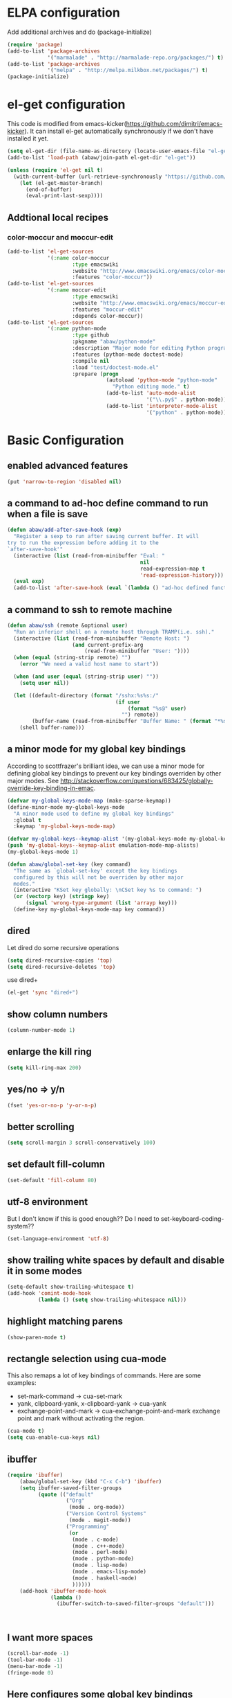 * ELPA configuration
Add additional archives and do (package-initialize)
#+begin_src emacs-lisp :results silent
  (require 'package)
  (add-to-list 'package-archives
               '("marmalade" . "http://marmalade-repo.org/packages/") t)
  (add-to-list 'package-archives
               '("melpa" . "http://melpa.milkbox.net/packages/") t)
  (package-initialize)
#+end_src

* el-get configuration
This code is modified from
emacs-kicker(https://github.com/dimitri/emacs-kicker). It can install
el-get automatically synchronously if we don't have installed it yet.

#+begin_src emacs-lisp :results silent
  (setq el-get-dir (file-name-as-directory (locate-user-emacs-file "el-get")))
  (add-to-list 'load-path (abaw/join-path el-get-dir "el-get"))

  (unless (require 'el-get nil t)
    (with-current-buffer (url-retrieve-synchronously "https://github.com/dimitri/el-get/raw/master/el-get-install.el")
      (let (el-get-master-branch)
        (end-of-buffer)
        (eval-print-last-sexp))))
#+end_src

** Addtional local recipes
*** color-moccur and moccur-edit
#+begin_src emacs-lisp :results silent
  (add-to-list 'el-get-sources
               '(:name color-moccur
                       :type emacswiki
                       :website "http://www.emacswiki.org/emacs/color-moccur.el"
                       :features "color-moccur"))
  (add-to-list 'el-get-sources
               '(:name moccur-edit
                       :type emacswiki
                       :website "http://www.emacswiki.org/emacs/moccur-edit.el"
                       :features "moccur-edit"
                       :depends color-moccur))
  (add-to-list 'el-get-sources
               '(:name python-mode
                       :type github
                       :pkgname "abaw/python-mode"
                       :description "Major mode for editing Python programs"
                       :features (python-mode doctest-mode)
                       :compile nil
                       :load "test/doctest-mode.el"
                       :prepare (progn
                                  (autoload 'python-mode "python-mode"
                                    "Python editing mode." t)
                                  (add-to-list 'auto-mode-alist
                                               '("\\.py$" . python-mode))
                                  (add-to-list 'interpreter-mode-alist
                                               '("python" . python-mode)))))
#+end_src

* Basic Configuration
** enabled advanced features
#+begin_src emacs-lisp :results silent
(put 'narrow-to-region 'disabled nil)
#+end_src

** a command to ad-hoc define command to run when a file is save
#+begin_src emacs-lisp :results silent
  (defun abaw/add-after-save-hook (exp)
    "Register a sexp to run after saving current buffer. It will
  try to run the expression before adding it to the
  `after-save-hook'"
    (interactive (list (read-from-minibuffer "Eval: "
                                             nil
                                             read-expression-map t
                                             'read-expression-history)))
    (eval exp)
    (add-to-list 'after-save-hook (eval `(lambda () "ad-hoc defined function in `abaw/add-after-save-hook'" ,exp))))

#+end_src

** a command to ssh to remote machine
#+begin_src emacs-lisp :results silent
  (defun abaw/ssh (remote &optional user)
    "Run an inferior shell on a remote host through TRAMP(i.e. ssh)."
    (interactive (list (read-from-minibuffer "Remote Host: ")
                       (and current-prefix-arg
                           (read-from-minibuffer "User: "))))
    (when (equal (string-strip remote) "")
      (error "We need a valid host name to start"))

    (when (and user (equal (string-strip user) ""))
      (setq user nil))

    (let ((default-directory (format "/sshx:%s%s:/"
                                     (if user
                                         (format "%s@" user)
                                       "") remote))
          (buffer-name (read-from-minibuffer "Buffer Name: " (format "*%s*" remote))))
      (shell buffer-name)))

#+end_src


** a minor mode for my global key bindings
According to scottfrazer's brilliant idea, we can use a minor mode for
defining global key bindings to prevent our key bindings overriden by
other major modes. See
http://stackoverflow.com/questions/683425/globally-override-key-binding-in-emac.

#+begin_src emacs-lisp :results silent
  (defvar my-global-keys-mode-map (make-sparse-keymap))
  (define-minor-mode my-global-keys-mode
    "A minor mode used to define my global key bindings"
    :global t
    :keymap 'my-global-keys-mode-map)

  (defvar my-global-keys--keymap-alist '(my-global-keys-mode my-global-keys-mode-map))
  (push 'my-global-keys--keymap-alist emulation-mode-map-alists)
  (my-global-keys-mode 1)

  (defun abaw/global-set-key (key command)
    "The same as `global-set-key' except the key bindings
    configured by this will not be overriden by other major
    modes."
    (interactive "KSet key globally: \nCSet key %s to command: ")
    (or (vectorp key) (stringp key)
        (signal 'wrong-type-argument (list 'arrayp key)))
    (define-key my-global-keys-mode-map key command))
#+end_src

** dired
Let dired do some recursive operations
#+begin_src emacs-lisp :results silent
(setq dired-recursive-copies 'top)
(setq dired-recursive-deletes 'top)
#+end_src
use dired+
#+begin_src emacs-lisp :results silent
(el-get 'sync "dired+")
#+end_src

** show column numbers
#+begin_src emacs-lisp :results silent
(column-number-mode 1)
#+end_src

** enlarge the kill ring
#+begin_src emacs-lisp :results silent
(setq kill-ring-max 200)
#+end_src

** yes/no => y/n
#+begin_src emacs-lisp :results silent
(fset 'yes-or-no-p 'y-or-n-p)
#+end_src

** better scrolling
#+begin_src emacs-lisp :results silent
(setq scroll-margin 3 scroll-conservatively 100)
#+end_src

** set default fill-column
#+begin_src emacs-lisp :results silent
(set-default 'fill-column 80)
#+end_src

** utf-8 environment
But I don't know if this is good enough?? Do I need to set-keyboard-coding-system??
#+begin_src emacs-lisp :results silent
(set-language-environment 'utf-8)
#+end_src

** show trailing white spaces by default and disable it in some modes
#+begin_src emacs-lisp :results silent
  (setq-default show-trailing-whitespace t)
  (add-hook 'comint-mode-hook
            (lambda () (setq show-trailing-whitespace nil)))
#+end_src

** highlight matching parens
#+begin_src emacs-lisp :results silent
(show-paren-mode t)
#+end_src

** rectangle selection using cua-mode
   This also remaps a lot of key bindings of commands. Here are some
   examples:
     - set-mark-command -> cua-set-mark
     - yank, clipboard-yank, x-clipboard-yank -> cua-yank
     - exchange-point-and-mark -> cua-exchange-point-and-mark
       exchange point and mark without activating the region.
#+begin_src emacs-lisp :results silent
(cua-mode t)
(setq cua-enable-cua-keys nil)
#+end_src

** ibuffer
#+begin_src emacs-lisp :results silent
  (require 'ibuffer)
      (abaw/global-set-key (kbd "C-x C-b") 'ibuffer)
      (setq ibuffer-saved-filter-groups
            (quote (("default"
                     ("Org"
                      (mode . org-mode))
                     ("Version Control Systems"
                      (mode . magit-mode))
                     ("Programming"
                      (or
                       (mode . c-mode)
                       (mode . c++-mode)
                       (mode . perl-mode)
                       (mode . python-mode)
                       (mode . lisp-mode)
                       (mode . emacs-lisp-mode)
                       (mode . haskell-mode)
                       ))))))
      (add-hook 'ibuffer-mode-hook
                (lambda ()
                  (ibuffer-switch-to-saved-filter-groups "default")))



#+end_src

** I want more spaces
#+begin_src emacs-lisp :results silent
  (scroll-bar-mode -1)
  (tool-bar-mode -1)
  (menu-bar-mode -1)
  (fringe-mode 0)
#+end_src

** Here configures some global key bindings
#+begin_src emacs-lisp :results silent
  (abaw/global-set-key (kbd "C-c r") 'font-lock-fontify-buffer)
  (abaw/global-set-key (kbd "C-2") 'set-mark-command)
  (abaw/global-set-key (kbd "C-c g") 'goto-line)
  (abaw/global-set-key (kbd "M-/") 'hippie-expand)
#+end_src

** ido
#+begin_src emacs-lisp :results silent
  (require 'ido)
  (ido-mode t);
  (setq read-file-name-function 'ido-read-file-name)
  (setq ido-enable-flex-matching t)
  (setq ido-max-directory-size nil)

  ;; (setq ido-default-buffer-method 'selected-window)
  ;; (setq ido-default-file-method 'selected-window)
#+end_src

** zenburn color theme
#+begin_src emacs-lisp :results silent
  (el-get 'sync "zenburn-theme")
  (message "custom-theme-load-path=%s" custom-theme-load-path)
  (load-theme 'zenburn t)
#+end_src

** color-moccur
#+begin_src emacs-lisp :results silent
  (el-get 'sync "moccur-edit")
  (require 'moccur-edit)
#+end_src

** yasnippet
Some of my snippets need time-stamp package
#+begin_src emacs-lisp :results silent
  (require 'time-stamp)
#+end_src

Enable yasnippet
#+begin_src emacs-lisp :results silent
  (el-get 'sync "yasnippet")
  (yas/global-mode t)
  (setq yas/snippet-dirs (abaw/join-path abaw/top-dir "snippets"))
  (yas/load-directory yas/snippet-dirs)

  ;; if we use setq, the default "TAB" key will not be unbind.
  (custom-set-variables '(yas/trigger-key "<C-tab>"))
#+end_src

** C-./C-, fast jump to temporarily saved place
These code are modified from someone's .emcas.el.
#+begin_src emacs-lisp :results silent
  (defun ska-point-to-register()
    "Store cursorposition _fast_ in a register.
  Use ska-jump-to-register to jump back to the stored position."
    (interactive)
    (point-to-register 8))

  (defun ska-jump-to-register()
    "Switches between current cursorposition and position
  that was stored with ska-point-to-register."
    (interactive)
    (let ((tmp (point-marker)))
      (jump-to-register 8)
      (set-register 8 tmp)))

  (abaw/global-set-key (kbd "C-.") 'ska-point-to-register)
  (abaw/global-set-key (kbd "C-,") 'ska-jump-to-register)

#+end_src

** wrap long time
#+begin_src emacs-lisp :results silent
(set-default 'truncate-lines nil)
(setq truncate-partial-width-windows nil)
#+end_src

** limit maximum size for comint-mode(e.g. shell-mode)
#+begin_src emacs-lisp :results silent
(add-to-list 'comint-output-filter-functions 'comint-truncate-buffer t)
(setq comint-buffer-maximum-size 20000)
#+end_src

** auto-complete
#+begin_src emacs-lisp :results silent
  (el-get 'sync "auto-complete")
  (abaw/global-set-key (kbd "C-`") 'auto-complete)
  (require 'auto-complete-config)
  (global-auto-complete-mode 1)
  (setq ac-auto-start nil)
#+end_src

** store backup file in user-emacs-directory
#+begin_src emacs-lisp :results silent
  (setq backup-directory-alist `(("." . ,(abaw/join-path user-emacs-directory "backup"))))

#+end_src

** winner mode
#+begin_src emacs-lisp :results silent
(winner-mode 1)
#+end_src

** smex mode
#+begin_src emacs-lisp :results silent
  (el-get 'sync "smex")
  (abaw/global-set-key (kbd "M-x") 'smex)
  (abaw/global-set-key (kbd "C-c M-x") 'execute-extended-command)
#+end_src
** helm
#+begin_src emacs-lisp :results silent
  (el-get 'sync "helm")
  (require 'helm-config)
  (abaw/global-set-key (kbd "<f5>") 'helm-for-files)
  (setq helm-for-files-preferred-list '(helm-c-source-files-in-current-dir
                                        helm-c-source-buffers-list
                                        helm-c-source-recentf))
#+end_src

** switch window using arrow keys
#+begin_src emacs-lisp :results silent
  (require 'windmove)

  (defun abaw/windmove ()
    "Select window using arrow keys."
    (interactive)
    (loop for ev = (let ((v (this-command-keys-vector)))
                     (vector (elt v (1- (length v)))))
          then (read-key-sequence-vector "Select window using arrow keys:")
          with arrow-evs = (mapcar 'vector '(up down left right))
          do (message "ev:%s" ev)
          if (member ev arrow-evs)
          do (ignore-errors (windmove-do-window-select (elt ev 0)))
          else return (setq unread-command-events
                        (append (listify-key-sequence ev) unread-command-events))))

  (dolist (arrow '(up down left right))
    (abaw/global-set-key (read-kbd-macro (format "C-x <%s>" arrow)) 'abaw/windmove))

#+end_src

** insert/replace a file name at point
#+begin_src emacs-lisp :results silent
  (defun abaw/insert-or-replace-filename-at-point ()
    "The command will insert or replace filename at current point
  using read-file-name interface"
    (interactive)
    (let ((filename-region (bounds-of-thing-at-point 'filename))
          (filename (read-file-name "File name to insert:")))
      (when (and filename (not (equal filename "")))
        (when filename-region
          (delete-region (car filename-region) (cdr filename-region)))
        (insert filename))))
#+end_src

** multiple cursors
#+begin_src emacs-lisp :results silent
  (el-get 'sync "multiple-cursors")
  (abaw/global-set-key (kbd "C->") 'mc/mark-next-like-this)
  (abaw/global-set-key (kbd "C-<") 'mc/mark-previous-like-this)
  (abaw/global-set-key (kbd "C-c C->") 'mc/mark-all-like-this)
#+end_src

** dired with less information
#+begin_src emacs-lisp :results silent
  ;; Got this from "What the emacs.d!?" site
  (el-get 'sync "dired-details")
  (setq-default dired-details-hidden-string "--- ")
  (dired-details-install)
#+end_src

** keyboard translation for terminals
#+begin_src emacs-lisp :results silent
  (defun abaw/config-terminal-input-decode-map (frame)
    (unless (display-graphic-p frame)
      (macrolet ((translate (from to)
                          `(define-key input-decode-map (kbd ,from) (kbd ,to))))

        (with-selected-frame frame
          (translate "ESC M-O A" "M-<up>")
          (translate "ESC M-O B" "M-<down>")
          (translate "ESC M-O D" "M-<left>")
          (translate "ESC M-O C" "M-<right>")
          (translate "M-[ 5 D" "C-<left>")
          (translate "M-[ 5 C" "C-<right>")))))

  (add-hook 'after-make-frame-functions 'abaw/config-terminal-input-decode-map)

#+end_src

** markdown mode
#+begin_src emacs-lisp :results silent
  (el-get 'sync "markdown-mode")
#+end_src


* Configuraton for org mode
** org mode helper functions/commands
#+begin_src emacs-lisp :results silent
  (defun abaw/org-src-split ()
    "Split an org source block into two blocks at point. If a
  region has been marked, it splits a org source block into three
  blocks."
    (interactive)
    (let ((head (org-babel-where-is-src-block-head))
          headline)
      (unless head
        (error "Point is not inside a source block"))

      (setq headline (save-excursion
                       (goto-char head)
                       (end-of-line)
                       (buffer-substring-no-properties head (point))))

      (flet ((split-at-pos (pos)
                           (goto-char pos)
                           (beginning-of-line)
                           (insert (format "#+end_src\n%s\n" headline))))

        (if (region-active-p)
            (progn
              (split-at-pos (save-excursion
                              (goto-char (region-end))
                              (if (bolp)
                                  (point)
                                (1+ (line-end-position)))))
              (split-at-pos (region-beginning)))
            (split-at-pos (point))))))

#+end_src

** Some basic configurations
Key bindings for org mode:
#+begin_src emacs-lisp :results silent
  (abaw/global-set-key (kbd "<f12>") 'org-agenda)
  (abaw/global-set-key (kbd "C-S-r") 'org-capture)
#+end_src
spell checking in the org buffers
#+begin_src emacs-lisp :results silent
  (add-hook 'org-mode-hook
	    #'(lambda ()
		(flyspell-mode t)))
#+end_src
highligh current line in agenda buffers:
#+begin_src emacs-lisp :results silent
  (add-hook 'org-agenda-mode-hook (lambda () (hl-line-mode)))
#+end_src
highlights in sparse tree persists after buffer being modified
#+begin_src emacs-lisp :results silent
(setq org-remove-highlights-with-change nil)
#+end_src

** Todo state related configuration
todo keyword settings
#+begin_src emacs-lisp :results silent
  (setq org-todo-keywords
        '((sequence "MAYBE(m)" "TODO(t)" "STARTED(s)" "WAITING(w)" "POSTPONED(p)" "|" "DONE(d)" "CANCELLED(c)" "DELEGATED(D)" )))
#+end_src
todo state trigger
#+begin_src emacs-lisp :results silent
(setq org-todo-state-tags-triggers
	'((done ("DONE" . t) ("STARTED" . t))
	  ("TODO" ("STARTED"))
	  ("MAYBE" ("STARTED"))
	  ("STARTED" ("STARTED" .t))
	  ("WAITING" ("STARTED" .t))))
#+end_src

I want to change todo state to STARTED while clocking in a todo entry which is
not started yet. This could be achieved by using a this hook:
#+begin_src emacs-lisp :results silent
  (defun abaw/org-update-state-for-current-clock-entry ()
    "Updates the todo state to \"STARTED\" if current clock entry
      is a todo entry and in state \"TODO\" or \"MAYBE\". "

    (unless (org-clocking-p)
      (error "not current clocking entry"))

    (save-excursion
      (save-window-excursion
        (org-clock-goto)
        (let ((state (org-get-todo-state)))
          (when (and state (member state '("TODO" "MAYBE")))
            (org-todo "STARTED"))))))

  (add-hook 'org-clock-in-hook 'abaw/org-update-state-for-current-clock-entry)

#+end_src





* Configurations for version control systems
** p4
#+begin_src emacs-lisp :results silent
  (when (shell-command "which p4")
    (require 'p4))
#+end_src


** git
#+begin_src emacs-lisp :results silent
(el-get 'sync "magit")
#+end_src
*** run magit-status in fullscreen and restore window configuration afterwards. This is copied from "what the emacs.d!?" site.
#+begin_src emacs-lisp :results silent
(require 'magit)
(defadvice magit-status (around magit-fullscreen activate)
  (window-configuration-to-register :magit-fullscreen)
  ad-do-it
  (delete-other-windows))

(defun magit-quit-session ()
  "Restores the previous window configuration and kills the magit buffer"
  (interactive)
  (kill-buffer)
  (jump-to-register :magit-fullscreen))

(define-key magit-status-mode-map (kbd "q") 'magit-quit-session)
#+end_src


* Programming languages
** lisp
*** turn paredit and hl-sexp for lisp related modes
#+begin_src emacs-lisp :results silent
  (el-get 'sync (list "paredit" "hl-sexp"))

  (defun abaw/lisp-hook ()
    (eldoc-mode 1)
    (hl-sexp-mode 1)
    (paredit-mode 1))

  (mapc (lambda (mode-hook)
          (add-hook mode-hook 'abaw/lisp-hook))
        '(lisp-mode-hook emacs-lisp-mode-hook ielm-mode-hook))

  (add-hook 'minibuffer-setup-hook (lambda ()
                                     (when (eq this-command 'eval-expression)
                                         (paredit-mode 1))))
#+end_src

*** emacs lisp
#+begin_src emacs-lisp :results silent
  (el-get 'sync "auto-complete-emacs-lisp")
  (require 'auto-complete-emacs-lisp)
  (ac-emacs-lisp-init)
  (add-to-list 'ac-modes 'inferior-emacs-lisp-mode)
  (add-hook 'ielm-mode-hook 'ac-emacs-lisp-setup)
#+end_src

** haskell
#+begin_src emacs-lisp :results silent
(el-get 'sync "haskell-mode")
#+end_src


** python
#+begin_src emacs-lisp :results silent
  (el-get 'sync "python-mode")
  (require 'python-mode)
  (set-default 'py-shell-name "ipython")
  (setq py-no-completion-calls-dabbrev-expand-p nil)
#+end_src

* Per-host customization
** additional configuration for this host
#+begin_src emacs-lisp :results silent
  (let ((per-host-config (abaw/join-path abaw/host-dir "config.org")))
    (when (file-exists-p per-host-config)
      (org-babel-load-file per-host-config)))
#+end_src

** emacs customization file
#+begin_src emacs-lisp :results silent
  (setq custom-file (expand-file-name "custom.el" abaw/host-dir))
  (when (file-exists-p custom-file)
    (load-file custom-file))
#+end_src
* Start emacs server
#+begin_src emacs-lisp :results silent
  (when (eq window-system 'w32)
    (defadvice server-ensure-safe-dir (around always-safe-dir-on-windows activate)
      "We don't check the directory for the emacs server on Windows."
      t))
  (server-start)
  (setenv "EDITOR" "emacsclient")
#+end_src
